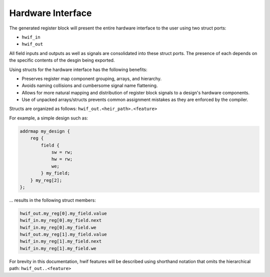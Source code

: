 Hardware Interface
------------------

The generated register block will present the entire hardware interface to the user
using two struct ports:

* ``hwif_in``
* ``hwif_out``

All field inputs and outputs as well as signals are consolidated into these
struct ports. The presence of each depends on the specific contents of the desgin
being exported.


Using structs for the hardware interface has the following benefits:

* Preserves register map component grouping, arrays, and hierarchy.
* Avoids naming collisions and cumbersome signal name flattening.
* Allows for more natural mapping and distribution of register block signals to a design's hardware components.
* Use of unpacked arrays/structs prevents common assignment mistakes as they are enforced by the compiler.


Structs are organized as follows: ``hwif_out.<heir_path>.<feature>``

For example, a simple design such as:

.. code-block:: systemrdl

        addrmap my_design {
            reg {
                field {
                    sw = rw;
                    hw = rw;
                    we;
                } my_field;
            } my_reg[2];
        };

... results in the following struct members:

.. code-block:: text

    hwif_out.my_reg[0].my_field.value
    hwif_in.my_reg[0].my_field.next
    hwif_in.my_reg[0].my_field.we
    hwif_out.my_reg[1].my_field.value
    hwif_in.my_reg[1].my_field.next
    hwif_in.my_reg[1].my_field.we

For brevity in this documentation, hwif features will be described using shorthand
notation that omits the hierarchical path: ``hwif_out..<feature>``
